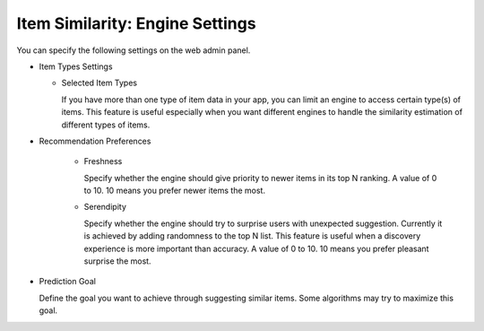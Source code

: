 ================================
Item Similarity: Engine Settings
================================

You can specify the following settings on the web admin panel.

* Item Types Settings
  
  * Selected Item Types
  
    If you have more than one type of item data in your app, you can limit an engine to access certain type(s) of items. 
    This feature is useful especially when you want different engines to handle the similarity estimation of different types of items.
    
* Recommendation Preferences

    * Freshness
      
      Specify whether the engine should give priority to newer items in its top N ranking. A value of 0 to 10. 10 means you prefer newer items the most. 
      
    * Serendipity
    
      Specify whether the engine should try to surprise users with unexpected suggestion. 
      Currently it is achieved by adding randomness to the top N list. This feature is useful when a discovery experience is more important than accuracy.  
      A value of 0 to 10. 10 means you prefer pleasant surprise the most.
      
* Prediction Goal

  Define the goal you want to achieve through suggesting similar items. Some algorithms may try to maximize this goal.